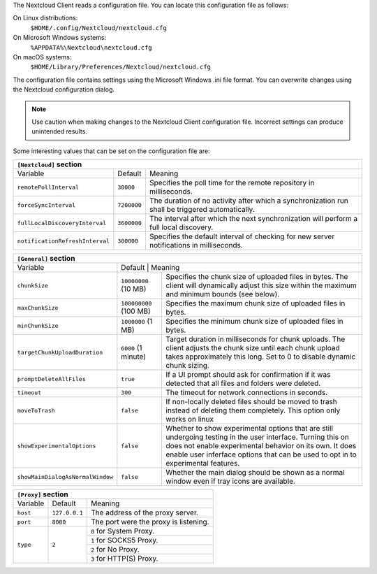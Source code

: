 The Nextcloud Client reads a configuration file.  You can locate this configuration file as follows:

On Linux distributions:
        ``$HOME/.config/Nextcloud/nextcloud.cfg``

On Microsoft Windows systems:
        ``%APPDATA%\Nextcloud\nextcloud.cfg``

On macOS systems:
        ``$HOME/Library/Preferences/Nextcloud/nextcloud.cfg``


The configuration file contains settings using the Microsoft Windows .ini file
format. You can overwrite changes using the Nextcloud configuration dialog.

.. note:: Use caution when making changes to the Nextcloud Client configuration
   file.  Incorrect settings can produce unintended results.

Some interesting values that can be set on the configuration file are:

+----------------------------------------------------------------------------------------------------------------------------------------------------------+
| ``[Nextcloud]`` section                                                                                                                                  |
+=================================+===============+========================================================================================================+
| Variable                        | Default       | Meaning                                                                                                |
+---------------------------------+---------------+--------------------------------------------------------------------------------------------------------+
| ``remotePollInterval``          | ``30000``     | Specifies the poll time for the remote repository in milliseconds.                                     |
+---------------------------------+---------------+--------------------------------------------------------------------------------------------------------+
| ``forceSyncInterval``           | ``7200000``   | The duration of no activity after which a synchronization run shall be triggered automatically.        |
+---------------------------------+---------------+--------------------------------------------------------------------------------------------------------+
| ``fullLocalDiscoveryInterval``  | ``3600000``   | The interval after which the next synchronization will perform a full local discovery.                 |
+---------------------------------+---------------+--------------------------------------------------------------------------------------------------------+
| ``notificationRefreshInterval`` | ``300000``    | Specifies the default interval of checking for new server notifications in milliseconds.               |
+---------------------------------+---------------+--------------------------------------------------------------------------------------------------------+


+--------------------------------------------------------------------------------------------------------------------------------------------------------------------+
| ``[General]`` section                                                                                                                                              |
+==================================+===============+=================================================================================================================+
| Variable                         | Default       | Meaning                                                                                                         |
+----------------------------------+------------------------+--------------------------------------------------------------------------------------------------------+
| ``chunkSize``                    | ``10000000`` (10 MB)   | Specifies the chunk size of uploaded files in bytes.                                                   |
|                                  |                        | The client will dynamically adjust this size within the maximum and minimum bounds (see below).        |
+----------------------------------+------------------------+--------------------------------------------------------------------------------------------------------+
| ``maxChunkSize``                 | ``100000000`` (100 MB) | Specifies the maximum chunk size of uploaded files in bytes.                                           |
+----------------------------------+------------------------+--------------------------------------------------------------------------------------------------------+
| ``minChunkSize``                 | ``1000000`` (1 MB)     | Specifies the minimum chunk size of uploaded files in bytes.                                           |
+----------------------------------+------------------------+--------------------------------------------------------------------------------------------------------+
| ``targetChunkUploadDuration``    | ``6000`` (1 minute)    | Target duration in milliseconds for chunk uploads.                                                     |
|                                  |                        | The client adjusts the chunk size until each chunk upload takes approximately this long.               |
|                                  |                        | Set to 0 to disable dynamic chunk sizing.                                                              |
+----------------------------------+------------------------+--------------------------------------------------------------------------------------------------------+
| ``promptDeleteAllFiles``         | ``true``               | If a UI prompt should ask for confirmation if it was detected that all files and folders were deleted. |
+----------------------------------+------------------------+--------------------------------------------------------------------------------------------------------+
| ``timeout``                      | ``300``                | The timeout for network connections in seconds.                                                        |
+----------------------------------+------------------------+--------------------------------------------------------------------------------------------------------+
| ``moveToTrash``                  | ``false``              | If non-locally deleted files should be moved to trash instead of deleting them completely.             |
|                                  |                        | This option only works on linux                                                                        |
+----------------------------------+------------------------+--------------------------------------------------------------------------------------------------------+
| ``showExperimentalOptions``      | ``false``              | Whether to show experimental options that are still undergoing testing in the user interface.          |
|                                  |                        | Turning this on does not enable experimental behavior on its own. It does enable user inferface        |
|                                  |                        | options that can be used to opt in to experimental features.                                           |
+----------------------------------+------------------------+--------------------------------------------------------------------------------------------------------+
| ``showMainDialogAsNormalWindow`` | ``false``              | Whether the main dialog should be shown as a normal window even if tray icons are available.           |
+----------------------------------+------------------------+--------------------------------------------------------------------------------------------------------+


+----------------------------------------------------------------------------------------------------------------------------------------------------------+
| ``[Proxy]`` section                                                                                                                                      |
+=================================+===============+========================================================================================================+
| Variable                        | Default       | Meaning                                                                                                |
+---------------------------------+---------------+--------------------------------------------------------------------------------------------------------+
| ``host``                        | ``127.0.0.1`` | The address of the proxy server.                                                                       |
+---------------------------------+---------------+--------------------------------------------------------------------------------------------------------+
| ``port``                        | ``8080``      | The port were the proxy is listening.                                                                  |
+---------------------------------+---------------+--------------------------------------------------------------------------------------------------------+
| ``type``                        | ``2``         | ``0`` for System Proxy.                                                                                |
+                                 +               +--------------------------------------------------------------------------------------------------------+
|                                 |               | ``1`` for SOCKS5 Proxy.                                                                                |
+                                 +               +--------------------------------------------------------------------------------------------------------+
|                                 |               | ``2`` for No Proxy.                                                                                    |
+                                 +               +--------------------------------------------------------------------------------------------------------+
|                                 |               | ``3`` for HTTP(S) Proxy.                                                                               |
+---------------------------------+---------------+--------------------------------------------------------------------------------------------------------+
